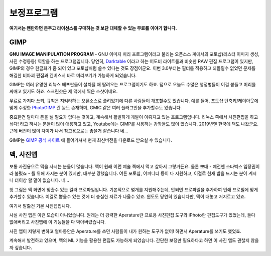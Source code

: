 보정프로그램
===================================

**여기서는 왠만하면 돈주고 라이선스를 구매하는 것 보단 대체할 수 있는 무료를 이야기 합니다.**

GIMP
--------------

.. image:: images/gimp-3.0.jpg
 :width: 600
**GNU IMAGE MANIPULATION PROGRAM** - GNU 이미지 처리 프로그램이라고 불리는 오픈소스 계에서의 포토샵(레스터 이미지 생성, 사진 수정등등) 역할을 하는 프로그램입니다. 당연히, `Darktable <https://www.darktable.org/>`_ 이라고 하는 어도비 라이트룸과 비슷한 RAW 편집 프로그램이 있지만, GIMP의 경우 한글화가 좀 되어 있고 포토샵처럼 쓸수 있다는 것도 장점이군요. 이번 3.0부터는 필터를 적용하고 되돌릴수 없었던 문제를 해결한 비파괴 편집과 캔버스서 바로 미리보기가 가능하게 되었습니다.

.. image:: images/gimp.jpg
 :width: 600
GIMP는 여러 유명한 리눅스 배포판들이 설치될 때 딸려오는 프로그램이기도 하죠. 덤으로 오늘도 수많은 행정병들이 이걸 붙들고 머리를 싸매고 있기도 하죠. 스크린샷은 제 맥에서 찍은 스샷이네요.

무료로 가져다 쓰되, 규칙은 지켜라하는 오픈소스로 풀려있기에 다른 사람들이 개조할수도 있습니다. 예를 들어, 포토샵 단축키/레이아웃에 맞게 수정한 `PhotoGIMP <https://github.com/Diolinux/PhotoGIMP>`_ 란 놈도 존재하며, GMIC 같은 여러 플러그인을 추가할수도 있습니다.

중요한건 달마다 돈을 낼 필요가 없다는 것이고, 계속해서 활발하게 개발이 이뤄지고 있는 프로그램입니다. 리눅스 쪽에서 사진편집을 하고 싶다! 라고 하시는 분들이 많이 애용하고 있고, Youtube에는 GIMP를 사용하는 강좌들도 많이 있습니다. 2019년엔 한국에 책도 나왔군요. 근데 버전이 많이 차이가 나서 참고용으로는 좋을거 같습니다 네...

GIMP는 `GIMP 공식 사이트 <https://www.gimp.org>`_ 에 들어가셔서 현재 최신버전을 다운로드 받으실 수 있습니다.

맥, 사진앱
--------------

보통 사진용으로 맥을 사시는 분들이 많습니다. 맥이 원래 이런 예술 쪽에서 먹고 살아서 그렇거든요. 물론 뽀대 - 예전엔 스타벅스 입장권이라 불렸죠 - 를 위해 사시는 분이 있지만, 대부분 망했습니다. 여튼 포토샵, 어피니티 등이 다 지원하고, 이걸로 현재 밥을 드시는 분이 계시니 더이상 할 말이 없습니다. 네...

.. image:: images/colorprofile.jpg
 :width: 600

윗 그림은 맥 화면에 맞출수 있는 컬러 프로파일입니다. 기본적으로 몇개를 지원해주는데, 안되면 프로파일을 추가하여 인쇄 프로필에 맞게 추가할수 있습니다. 이걸로 뽑을수 있는 것에 더 충실한 자료가 나올수 있죠. 윈도도 당연히 있습니다만, 맥이 대놓고 저지르고 있죠.

여기서 말핧건 기본 사진앱입니다.

.. image:: images/macphotos.jpg
 :width: 600

사실 사진 앱은 이런 모습이 아니었습니다. 원래는 더 강력한 Aperature란 프로용 사진편집 도구와 iPhoto란 편집도구가 있었는데, 둘다 없애버리고 사진앱에 이 기능들을 다 박아버렸습니다.

사진 앱이 저렇게 변하고 얼마동안은 Aperature를 쓰던 사람들이 내가 원하는 도구가 없어! 하면서 Aperature를 쓰기도 했었죠.

계속해서 발전하고 있으며, 맥의 ML 기능을 활용한 편집도 가능하게 되었습니다. 간단한 보정만 필요하다고 하면 이 사진 앱도 괜찮지 않을까 싶습니다.